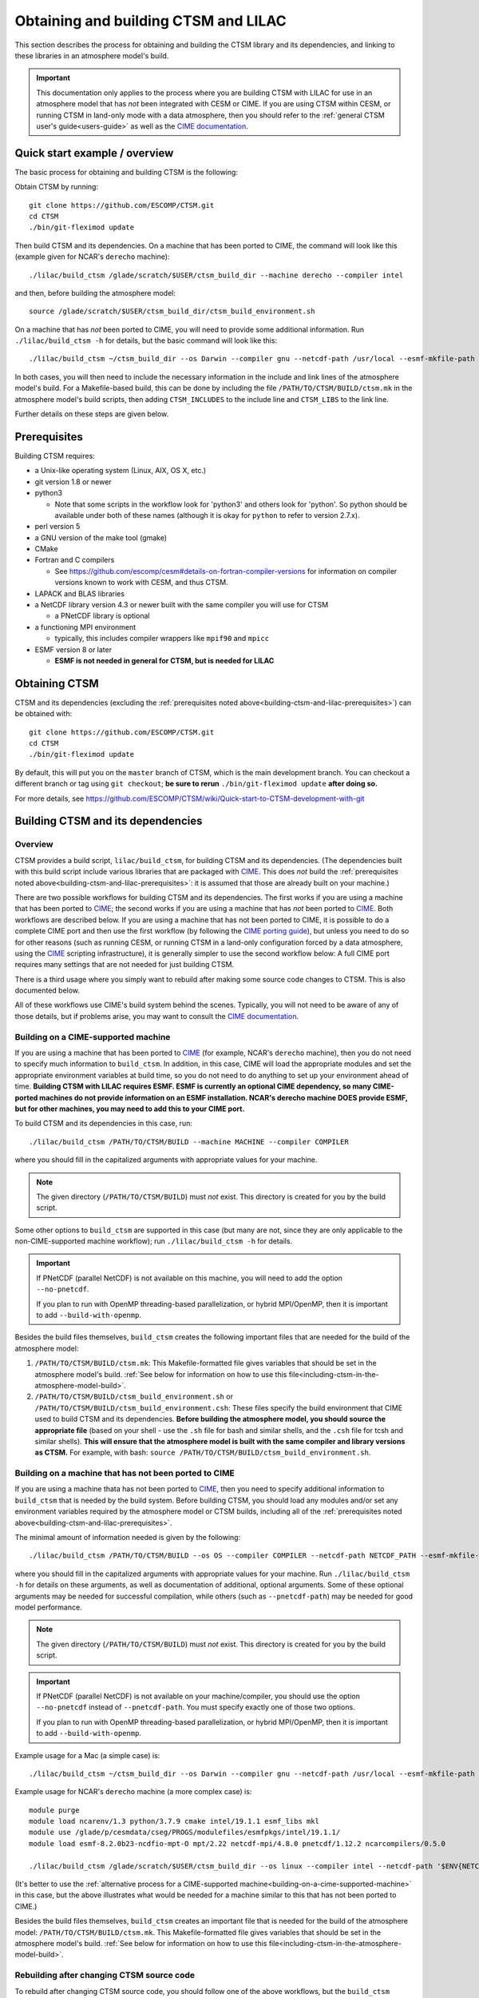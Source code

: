 .. highlight:: shell

.. _obtaining-and-building-ctsm:

=======================================
 Obtaining and building CTSM and LILAC
=======================================

This section describes the process for obtaining and building the CTSM library and its
dependencies, and linking to these libraries in an atmosphere model's build.

.. important::

   This documentation only applies to the process where you are building CTSM with LILAC
   for use in an atmosphere model that has *not* been integrated with CESM or CIME. If you
   are using CTSM within CESM, or running CTSM in land-only mode with a data atmosphere,
   then you should refer to the :ref:`general CTSM user's guide<users-guide>` as well as
   the `CIME documentation`_.

Quick start example / overview
==============================

The basic process for obtaining and building CTSM is the following:

Obtain CTSM by running::

  git clone https://github.com/ESCOMP/CTSM.git
  cd CTSM
  ./bin/git-fleximod update

Then build CTSM and its dependencies. On a machine that has been ported to CIME, the
command will look like this (example given for NCAR's ``derecho`` machine)::

  ./lilac/build_ctsm /glade/scratch/$USER/ctsm_build_dir --machine derecho --compiler intel

and then, before building the atmosphere model::

  source /glade/scratch/$USER/ctsm_build_dir/ctsm_build_environment.sh

On a machine that has *not* been ported to CIME, you will need to provide some additional
information. Run ``./lilac/build_ctsm -h`` for details, but the basic command will look
like this::

  ./lilac/build_ctsm ~/ctsm_build_dir --os Darwin --compiler gnu --netcdf-path /usr/local --esmf-mkfile-path /Users/sacks/ESMF/esmf8.0.0/lib/libO/Darwin.gfortranclang.64.mpich3.default/esmf.mk --max-mpitasks-per-node 4 --no-pnetcdf

In both cases, you will then need to include the necessary information in the include and
link lines of the atmosphere model's build. For a Makefile-based build, this can be done
by including the file ``/PATH/TO/CTSM/BUILD/ctsm.mk`` in the atmosphere model's build
scripts, then adding ``CTSM_INCLUDES`` to the include line and ``CTSM_LIBS`` to the link
line.

Further details on these steps are given below.

.. _building-ctsm-and-lilac-prerequisites:

Prerequisites
=============

Building CTSM requires:

- a Unix-like operating system (Linux, AIX, OS X, etc.)

- git version 1.8 or newer

- python3

  - Note that some scripts in the workflow look for 'python3' and others look for
    'python'. So python should be available under both of these names (although it is okay
    for ``python`` to refer to version 2.7.x).

- perl version 5

- a GNU version of the make tool (gmake)

- CMake

- Fortran and C compilers

  - See https://github.com/escomp/cesm#details-on-fortran-compiler-versions for
    information on compiler versions known to work with CESM, and thus CTSM.

- LAPACK and BLAS libraries

- a NetCDF library version 4.3 or newer built with the same compiler you will use for CTSM

  - a PNetCDF library is optional

- a functioning MPI environment

  - typically, this includes compiler wrappers like ``mpif90`` and ``mpicc``

- ESMF version 8 or later

  - **ESMF is not needed in general for CTSM, but is needed for LILAC**

Obtaining CTSM
==============

CTSM and its dependencies (excluding the :ref:`prerequisites noted
above<building-ctsm-and-lilac-prerequisites>`) can be obtained with::

  git clone https://github.com/ESCOMP/CTSM.git
  cd CTSM
  ./bin/git-fleximod update

By default, this will put you on the ``master`` branch of CTSM, which is the main
development branch. You can checkout a different branch or tag using ``git checkout``;
**be sure to rerun** ``./bin/git-fleximod update`` **after doing so.**

For more details, see
https://github.com/ESCOMP/CTSM/wiki/Quick-start-to-CTSM-development-with-git

Building CTSM and its dependencies
==================================

Overview
--------

CTSM provides a build script, ``lilac/build_ctsm``, for building CTSM and its dependencies. (The
dependencies built with this build script include various libraries that are packaged with
CIME_. This does *not* build the :ref:`prerequisites noted
above<building-ctsm-and-lilac-prerequisites>`: it is assumed that those are already built
on your machine.)

There are two possible workflows for building CTSM and its dependencies. The first works
if you are using a machine that has been ported to CIME_; the second works if you are
using a machine that has *not* been ported to CIME_. Both workflows are described
below. If you are using a machine that has not been ported to CIME, it is possible to do a
complete CIME port and then use the first workflow (by following the `CIME porting guide
<http://esmci.github.io/cime/versions/master/html/users_guide/porting-cime.html>`_), but
unless you need to do so for other reasons (such as running CESM, or running CTSM in a
land-only configuration forced by a data atmosphere, using the CIME_ scripting
infrastructure), it is generally simpler to use the second workflow below: A full CIME
port requires many settings that are not needed for just building CTSM.

There is a third usage where you simply want to rebuild after making some source code
changes to CTSM. This is also documented below.

All of these workflows use CIME's build system behind the scenes. Typically, you will not
need to be aware of any of those details, but if problems arise, you may want to consult
the `CIME documentation`_.

.. _building-on-a-cime-supported-machine:

Building on a CIME-supported machine
------------------------------------

If you are using a machine that has been ported to CIME_ (for example, NCAR's ``derecho``
machine), then you do not need to specify much information to ``build_ctsm``. In addition,
in this case, CIME will load the appropriate modules and set the appropriate environment
variables at build time, so you do not need to do anything to set up your environment
ahead of time. **Building CTSM with LILAC requires ESMF. ESMF is currently an optional
CIME dependency, so many CIME-ported machines do not provide information on an ESMF
installation. NCAR's derecho machine DOES provide ESMF, but for other machines, you may
need to add this to your CIME port.**

To build CTSM and its dependencies in this case, run::

  ./lilac/build_ctsm /PATH/TO/CTSM/BUILD --machine MACHINE --compiler COMPILER

where you should fill in the capitalized arguments with appropriate values for your
machine.

.. note::

   The given directory (``/PATH/TO/CTSM/BUILD``) must *not* exist. This directory is
   created for you by the build script.

Some other options to ``build_ctsm`` are supported in this case (but many are not, since
they are only applicable to the non-CIME-supported machine workflow); run
``./lilac/build_ctsm -h`` for details.

.. important::

   If PNetCDF (parallel NetCDF) is not available on this machine, you will need to add the
   option ``--no-pnetcdf``.

   If you plan to run with OpenMP threading-based parallelization, or hybrid MPI/OpenMP,
   then it is important to add ``--build-with-openmp``.

Besides the build files themselves, ``build_ctsm`` creates the following important files
that are needed for the build of the atmosphere model:

1. ``/PATH/TO/CTSM/BUILD/ctsm.mk``: This Makefile-formatted file gives variables that
   should be set in the atmosphere model's build. :ref:`See below for information on how
   to use this file<including-ctsm-in-the-atmosphere-model-build>`.

2. ``/PATH/TO/CTSM/BUILD/ctsm_build_environment.sh`` or
   ``/PATH/TO/CTSM/BUILD/ctsm_build_environment.csh``: These files specify the build
   environment that CIME used to build CTSM and its dependencies. **Before building the
   atmosphere model, you should source the appropriate file** (based on your shell - use
   the ``.sh`` file for bash and similar shells, and the ``.csh`` file for tcsh and
   similar shells). **This will ensure that the atmosphere model is built with the same
   compiler and library versions as CTSM.** For example, with bash: ``source
   /PATH/TO/CTSM/BUILD/ctsm_build_environment.sh``.

Building on a machine that has not been ported to CIME
------------------------------------------------------

If you are using a machine thata has not been ported to CIME_, then you need to specify
additional information to ``build_ctsm`` that is needed by the build system. Before
building CTSM, you should load any modules and/or set any environment variables required
by the atmosphere model or CTSM builds, including all of the :ref:`prerequisites noted
above<building-ctsm-and-lilac-prerequisites>`.

The minimal amount of information needed is given by the following::

  ./lilac/build_ctsm /PATH/TO/CTSM/BUILD --os OS --compiler COMPILER --netcdf-path NETCDF_PATH --esmf-mkfile-path ESMF_MKFILE_PATH --max-mpitasks-per-node MAX_MPITASKS_PER_NODE --pnetcdf-path PNETCDF_PATH

where you should fill in the capitalized arguments with appropriate values for your
machine. Run ``./lilac/build_ctsm -h`` for details on these arguments, as well as documentation
of additional, optional arguments. Some of these optional arguments may be needed for
successful compilation, while others (such as ``--pnetcdf-path``) may be needed for good
model performance.

.. note::

   The given directory (``/PATH/TO/CTSM/BUILD``) must *not* exist. This directory is
   created for you by the build script.

.. important::

   If PNetCDF (parallel NetCDF) is not available on your machine/compiler, you should use
   the option ``--no-pnetcdf`` instead of ``--pnetcdf-path``. You must specify exactly one
   of those two options.

   If you plan to run with OpenMP threading-based parallelization, or hybrid MPI/OpenMP,
   then it is important to add ``--build-with-openmp``.

Example usage for a Mac (a simple case) is::

  ./lilac/build_ctsm ~/ctsm_build_dir --os Darwin --compiler gnu --netcdf-path /usr/local --esmf-mkfile-path /Users/sacks/ESMF/esmf8.0.0/lib/libO/Darwin.gfortranclang.64.mpich3.default/esmf.mk --max-mpitasks-per-node 4 --no-pnetcdf

Example usage for NCAR's ``derecho`` machine (a more complex case) is::

  module purge
  module load ncarenv/1.3 python/3.7.9 cmake intel/19.1.1 esmf_libs mkl
  module use /glade/p/cesmdata/cseg/PROGS/modulefiles/esmfpkgs/intel/19.1.1/
  module load esmf-8.2.0b23-ncdfio-mpt-O mpt/2.22 netcdf-mpi/4.8.0 pnetcdf/1.12.2 ncarcompilers/0.5.0

  ./lilac/build_ctsm /glade/scratch/$USER/ctsm_build_dir --os linux --compiler intel --netcdf-path '$ENV{NETCDF}' --pio-filesystem-hints gpfs --pnetcdf-path '$ENV{PNETCDF}' --esmf-mkfile-path '$ENV{ESMFMKFILE}' --max-mpitasks-per-node 36 --extra-cflags '-xCORE_AVX2 -no-fma' --extra-fflags '-xCORE_AVX2 -no-fma'

(It's better to use the :ref:`alternative process for a CIME-supported
machine<building-on-a-cime-supported-machine>` in this case, but the above illustrates
what would be needed for a machine similar to this that has not been ported to CIME.)

Besides the build files themselves, ``build_ctsm`` creates an important file that is
needed for the build of the atmosphere model: ``/PATH/TO/CTSM/BUILD/ctsm.mk``. This
Makefile-formatted file gives variables that should be set in the atmosphere model's
build. :ref:`See below for information on how to use this
file<including-ctsm-in-the-atmosphere-model-build>`.

Rebuilding after changing CTSM source code
------------------------------------------

To rebuild after changing CTSM source code, you should follow one of the above workflows,
but the ``build_ctsm`` command will simply be::

  ./lilac/build_ctsm /PATH/TO/CTSM/BUILD --rebuild

where ``/PATH/TO/CTSM/BUILD`` should point to the same directory you originally used.

.. _including-ctsm-in-the-atmosphere-model-build:

Including CTSM in the atmosphere model's build
==============================================

Once you have successfully built CTSM and its dependencies, you will need to add various
paths to the compilation and link lines when building your atmosphere model. For a
Makefile-based build system, we facilitate this by producing a file,
``/PATH/TO/CTSM/BUILD/ctsm.mk``, which you can include in your own build script. (We do
not yet produce an equivalent for CMake or other build systems.)

There are two important variables defined in this file:

- ``CTSM_INCLUDES``: This variable should be included in the compilation line for the
  atmosphere model's source files. It lists all paths that need to be included in these
  compilations so that the compiler can find the appropriate Fortran module files.

- ``CTSM_LIBS``: This variable should be included in the link line when creating the final
  executable. It lists paths and library names that need to be included in the link
  step. **Note: This may not include all of the libraries that are**
  :ref:`prerequisites<building-ctsm-and-lilac-prerequisites>`, **such as LAPACK, BLAS and
  NetCDF. If your atmosphere doesn't already require these, you may need to add
  appropriate information to your atmosphere model's link line.** However, it should
  already include all required link information for ESMF.

Other variables in this file do not need to be included directly in the atmosphere model's
build (they are just intermediate variables used to create ``CTSM_INCLUDES`` and
``CTSM_LIBS``).

For example, for the WRF build, we do the following: If building with CTSM, then we
expect that the user has set an environment variable::

  export WRF_CTSM_MKFILE=/PATH/TO/CTSM/BUILD/ctsm.mk

If that environment variable exists, then the ``configure`` script adds the following to
the Makefile-based build:

- Includes the ``ctsm.mk`` file (like ``include ${WRF_CTSM_MKFILE}``)

- Adds a CPP definition, ``-DWRF_USE_CTSM``, which is used to do conditional compilation
  of the CTSM-LILAC interface code

- Adds ``$(CTSM_INCLUDES)`` to its variable ``INCLUDE_MODULES``

- Adds ``$(CTSM_LIBS)`` to its variable ``LIB``

.. _CIME: http://esmci.github.io/cime
.. _CIME documentation: http://esmci.github.io/cime
